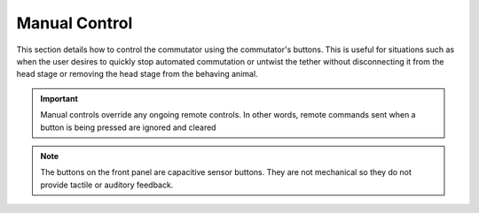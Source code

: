 
*******************************************************
Manual Control
*******************************************************

This section details how to control the commutator using the commutator's buttons. This is useful for
situations such as when the user desires to quickly stop automated commutation or untwist the tether without disconnecting
it from the head stage or removing the head stage from the behaving animal.

.. Important:: Manual controls override any ongoing remote controls. In other words, remote commands sent when a button is being pressed are ignored and cleared

.. raw:: html

    <div class="container">
        <div class="row">
            There are four buttons on the commutator front panel:
        </div>
        <div class="row">
                <div class="col-lg-5 col-md-5 col-sm-6 col-xs-6 m-0 p-0">
                    <img src="../../_static/images/commutator-front-buttons-numbered.png" alt="Commutator front image">
                </div>
                <div class="col-lg-7 col-md-7 col-sm-6 col-xs-6 d-flex flex-column m-0 p-0">
                    <div class="card-body">
                        <ol class="simple">
                            <li style="color:red"><p><b>Stop/Go Button:</b></p></li>
                                <ul class="simple">
                                    <li> If the commutator is already disabled (solid red LED), touching the stop/go button for >0.5 seconds enables the commutator by being pressed </li>
                                    <li> If the commutator is already enabled (solid green LED), touching the stop/go for any time at all disables the commutator instantly by being pressed </li>
                                </ul>
                            <li style="color:red"><p><b>Direction Buttons (CW and CCW):</b></p></li>
                                <ul class="simple">
                                    <li> Touching the direction button changes the direction of the commutator's rotation to the direction indicated by the respective button's label. This only happens while the commutator is in its enabled state. </li>
                                </ul>
                            <li style="color:red"><p><b>LED Button:</b></p></li>
                                <ul class="simple">
                                    <li> If LED feedback function is already disabled, touching the LED button for >0.5 seconds enables the LED feedback function </li>
                                    <li> If LED feedback function is already enabled, touching the LED button for any time at all disables the LED feedback function </li>
                                </ul>
                        </ol>
                    </div>
            </div>
        </div>
    </div>

.. NOTE:: The buttons on the front panel are capacitive sensor buttons. They are not mechanical so they do not provide tactile or auditory feedback.

.. raw:: html

    <div class="container">
        <div class="row">
            <p>There is additionally a (<span style="color:red">1.</span>) <strong>Reset Button</strong> on the commutator's side which power cycles the commutator when pressed:</p>
        </div>
        <div class="row">
            <div class="col">
                <img src="../../_static/images/commutator-side-button-numbered.png" alt="Commutator side image">
            </div>
        </div>
    </div>

